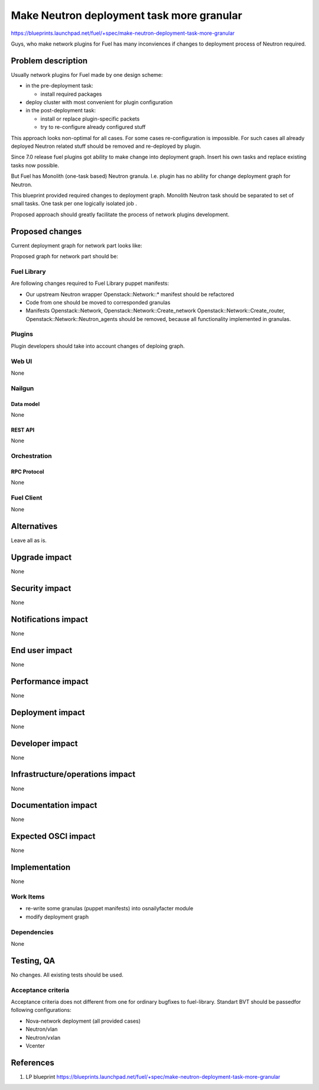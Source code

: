 ..
 This work is licensed under a Creative Commons Attribution 3.0 Unported
 License.

 http://creativecommons.org/licenses/by/3.0/legalcode

==========================================
Make Neutron deployment task more granular
==========================================

https://blueprints.launchpad.net/fuel/+spec/make-neutron-deployment-task-more-granular

Guys, who make network plugins for Fuel has many inconviences if changes to
deployment process of Neutron required.

--------------------
Problem description
--------------------

Usually network plugins for Fuel made by one design scheme:

* in the pre-deployment task:

  * install required packages

* deploy cluster with most convenient for plugin configuration
* in the post-deployment task:

  * install or replace plugin-specific packets
  * try to re-configure already configured stuff

This approach looks non-optimal for all cases. For some cases re-configuration
is impossible. For such cases all already deployed Neutron related stuff should
be removed and re-deployed by plugin.

Since 7.0 release fuel plugins got ability to make change into deployment graph.
Insert his own tasks and replace existing tasks now possible.

But Fuel has Monolith (one-task based) Neutron granula. I.e. plugin has no
ability for change deployment graph for Neutron.

This blueprint provided required changes to deployment graph. Monolith Neutron
task should be separated to set of small tasks.
One task per one logically isolated job .

Proposed approach should greatly facilitate the process of network plugins
development.


----------------
Proposed changes
----------------

Current deployment graph for network part looks like:

.. image:: ../../images/8.0/make-neutron-deployment-task-more-granular/Neu_old_graph.svg
   :width: 70 %
   :align: center

Proposed graph for network part should be:

.. image:: ../../images/8.0/make-neutron-deployment-task-more-granular/Neu_new_graph.svg
   :width: 70 %
   :align: center

Fuel Library
============

Are following changes required to Fuel Library puppet manifests:

* Our upstream Neutron wrapper Openstack::Network::* manifest
  should be refactored
* Code from one should be moved to corresponded granulas
* Manifests Openstack::Network, Openstack::Network::Create_network
  Openstack::Network::Create_router, Openstack::Network::Neutron_agents
  should be removed, because all functionality implemented in granulas.

Plugins
=======

Plugin developers should take into account changes of deploing graph.



Web UI
======
None

Nailgun
=======

Data model
----------
None

REST API
--------
None


Orchestration
=============

RPC Protocol
------------
None

Fuel Client
===========
None


------------
Alternatives
------------

Leave all as is.


--------------
Upgrade impact
--------------

None

---------------
Security impact
---------------

None


--------------------
Notifications impact
--------------------

None


---------------
End user impact
---------------

None


------------------
Performance impact
------------------

None


-----------------
Deployment impact
-----------------

None


----------------
Developer impact
----------------

None


--------------------------------
Infrastructure/operations impact
--------------------------------

None


--------------------
Documentation impact
--------------------

None


--------------------
Expected OSCI impact
--------------------

None


--------------
Implementation
--------------

None


Work Items
==========

* re-write some granulas (puppet manifests) into osnailyfacter module
* modify deployment graph


Dependencies
============

None


------------
Testing, QA
------------

No changes. All existing tests should be used.


Acceptance criteria
===================

Acceptance criteria does not different from one for ordinary bugfixes to
fuel-library. Standart BVT should be passedfor following configurations:

* Nova-network deployment (all provided cases)
* Neutron/vlan
* Neutron/vxlan
* Vcenter


----------
References
----------

1. LP blueprint https://blueprints.launchpad.net/fuel/+spec/make-neutron-deployment-task-more-granular

